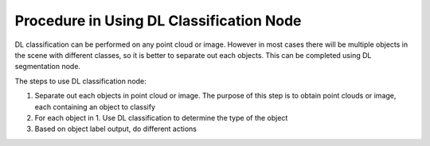 Procedure in Using DL Classification Node
===============================================

DL classification can be performed on any point cloud or image. However in most cases there will be multiple objects in the scene with 
different classes, so it is better to separate out each objects. This can be completed using DL segmentation node.

The steps to use DL classification node:

1. Separate out each objects in point cloud or image. The purpose of this step is to obtain point clouds or image, each containing an object to classify 
2. For each object in 1. Use DL classification to determine the type of the object
3. Based on object label output, do different actions

.. image:: ../../_static/images/3d_process/dl_classify/sample_flowchart.PNG
   :width: 100%


